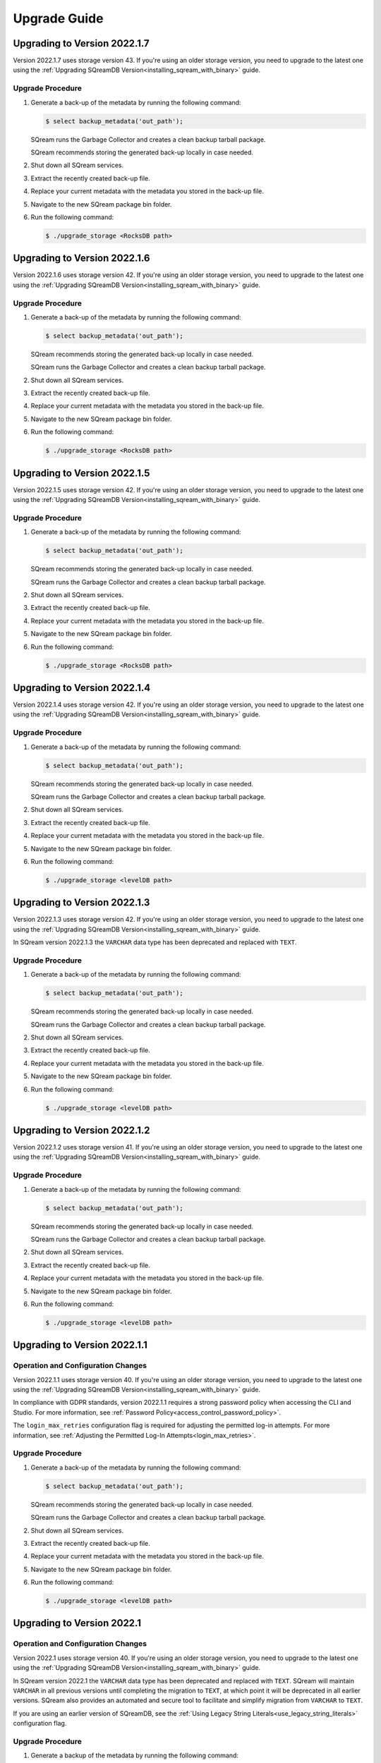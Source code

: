 .. _upgrade_guide:

*****************
Upgrade Guide
*****************



Upgrading to Version 2022.1.7
------------------------------

Version 2022.1.7 uses storage version 43. If you're using an older storage version, you need to upgrade to the latest one using the :ref:`Upgrading SQreamDB Version<installing_sqream_with_binary>` guide.

Upgrade Procedure
^^^^^^^^^^^^^^^^^^

1. Generate a back-up of the metadata by running the following command:

   .. code-block:: console

      $ select backup_metadata('out_path');

   SQream runs the Garbage Collector and creates a clean backup tarball package.
	  
   SQream recommends storing the generated back-up locally in case needed.
   

   
2. Shut down all SQream services.

3. Extract the recently created back-up file.

4. Replace your current metadata with the metadata you stored in the back-up file.

5. Navigate to the new SQream package bin folder.

6. Run the following command:

   .. code-block:: console

      $ ./upgrade_storage <RocksDB path>

Upgrading to Version 2022.1.6
---------------------------------

Version 2022.1.6 uses storage version 42. If you're using an older storage version, you need to upgrade to the latest one using the :ref:`Upgrading SQreamDB Version<installing_sqream_with_binary>` guide.

Upgrade Procedure
^^^^^^^^^^^^^^^^^^

1. Generate a back-up of the metadata by running the following command:

   .. code-block:: console

      $ select backup_metadata('out_path');
	  
   SQream recommends storing the generated back-up locally in case needed.
   
   SQream runs the Garbage Collector and creates a clean backup tarball package.
   
2. Shut down all SQream services.

3. Extract the recently created back-up file.

4. Replace your current metadata with the metadata you stored in the back-up file.

5. Navigate to the new SQream package bin folder.

6. Run the following command:

   .. code-block:: console

      $ ./upgrade_storage <RocksDB path>

Upgrading to Version 2022.1.5
-------------------------------

Version 2022.1.5 uses storage version 42. If you're using an older storage version, you need to upgrade to the latest one using the :ref:`Upgrading SQreamDB Version<installing_sqream_with_binary>` guide.

Upgrade Procedure
^^^^^^^^^^^^^^^^^^

1. Generate a back-up of the metadata by running the following command:

   .. code-block:: console

      $ select backup_metadata('out_path');
	  
   SQream recommends storing the generated back-up locally in case needed.
   
   SQream runs the Garbage Collector and creates a clean backup tarball package.
   
2. Shut down all SQream services.

3. Extract the recently created back-up file.

4. Replace your current metadata with the metadata you stored in the back-up file.

5. Navigate to the new SQream package bin folder.

6. Run the following command:

   .. code-block:: console

      $ ./upgrade_storage <RocksDB path>

Upgrading to Version 2022.1.4
------------------------------

Version 2022.1.4 uses storage version 42. If you're using an older storage version, you need to upgrade to the latest one using the :ref:`Upgrading SQreamDB Version<installing_sqream_with_binary>` guide.

Upgrade Procedure
^^^^^^^^^^^^^^^^^^

1. Generate a back-up of the metadata by running the following command:

   .. code-block:: console

      $ select backup_metadata('out_path');
	  
   SQream recommends storing the generated back-up locally in case needed.
   
   SQream runs the Garbage Collector and creates a clean backup tarball package.
   
2. Shut down all SQream services.

3. Extract the recently created back-up file.

4. Replace your current metadata with the metadata you stored in the back-up file.

5. Navigate to the new SQream package bin folder.

6. Run the following command:

   .. code-block:: console

      $ ./upgrade_storage <levelDB path>

Upgrading to Version 2022.1.3
---------------------------------

Version 2022.1.3 uses storage version 42. If you're using an older storage version, you need to upgrade to the latest one using the :ref:`Upgrading SQreamDB Version<installing_sqream_with_binary>` guide.

In SQream version 2022.1.3 the ``VARCHAR`` data type has been deprecated and replaced with ``TEXT``.

Upgrade Procedure
^^^^^^^^^^^^^^^^^^

1. Generate a back-up of the metadata by running the following command:

   .. code-block:: console

      $ select backup_metadata('out_path');
	  
   SQream recommends storing the generated back-up locally in case needed.
   
   SQream runs the Garbage Collector and creates a clean backup tarball package.
   
2. Shut down all SQream services.

3. Extract the recently created back-up file.

4. Replace your current metadata with the metadata you stored in the back-up file.

5. Navigate to the new SQream package bin folder.

6. Run the following command:

   .. code-block:: console

      $ ./upgrade_storage <levelDB path>

Upgrading to Version 2022.1.2
-------------------------------

Version 2022.1.2 uses storage version 41. If you're using an older storage version, you need to upgrade to the latest one using the :ref:`Upgrading SQreamDB Version<installing_sqream_with_binary>` guide.

Upgrade Procedure
^^^^^^^^^^^^^^^^^^

1. Generate a back-up of the metadata by running the following command:

   .. code-block:: console

      $ select backup_metadata('out_path');
	  
   SQream recommends storing the generated back-up locally in case needed.
   
   SQream runs the Garbage Collector and creates a clean backup tarball package.
   
2. Shut down all SQream services.

3. Extract the recently created back-up file.

4. Replace your current metadata with the metadata you stored in the back-up file.

5. Navigate to the new SQream package bin folder.

6. Run the following command:

   .. code-block:: console

      $ ./upgrade_storage <levelDB path>

Upgrading to Version 2022.1.1
------------------------------

Operation and Configuration Changes
^^^^^^^^^^^^^^^^^^^^^^^^^^^^^^^^^^^^

Version 2022.1.1 uses storage version 40. If you're using an older storage version, you need to upgrade to the latest one using the :ref:`Upgrading SQreamDB Version<installing_sqream_with_binary>` guide.

In compliance with GDPR standards, version 2022.1.1 requires a strong password policy when accessing the CLI and Studio. For more information, see :ref:`Password Policy<access_control_password_policy>`.

The ``login_max_retries`` configuration flag is required for adjusting the permitted log-in attempts. For more information, see :ref:`Adjusting the Permitted Log-In Attempts<login_max_retries>`.

Upgrade Procedure
^^^^^^^^^^^^^^^^^^

1. Generate a back-up of the metadata by running the following command:

   .. code-block:: console

      $ select backup_metadata('out_path');
	  
   SQream recommends storing the generated back-up locally in case needed.
   
   SQream runs the Garbage Collector and creates a clean backup tarball package.
   
2. Shut down all SQream services.

3. Extract the recently created back-up file.

4. Replace your current metadata with the metadata you stored in the back-up file.

5. Navigate to the new SQream package bin folder.

6. Run the following command:

   .. code-block:: console

      $ ./upgrade_storage <levelDB path>
  
Upgrading to Version 2022.1
-----------------------------

Operation and Configuration Changes
^^^^^^^^^^^^^^^^^^^^^^^^^^^^^^^^^^^^

Version 2022.1 uses storage version 40. If you're using an older storage version, you need to upgrade to the latest one using the :ref:`Upgrading SQreamDB Version<installing_sqream_with_binary>` guide.

In SQream version 2022.1 the ``VARCHAR`` data type has been deprecated and replaced with ``TEXT``. SQream will maintain ``VARCHAR`` in all previous versions until completing the migration to ``TEXT``, at which point it will be deprecated in all earlier versions. SQream also provides an automated and secure tool to facilitate and simplify migration from ``VARCHAR`` to ``TEXT``.

If you are using an earlier version of SQreamDB, see the :ref:`Using Legacy String Literals<use_legacy_string_literals>` configuration flag.

Upgrade Procedure
^^^^^^^^^^^^^^^^^^

1. Generate a backup of the metadata by running the following command:

   .. code-block:: console

      $ select backup_metadata('out_path', 'single_file');
	  
   SQream recommends storing the generated back-up locally in case needed.
   
   SQream runs the Garbage Collector and creates a clean backup tarball package.
   
2. Shut down all SQream services.

3. Extract the recently created backup file.

4. Replace your current metadata with the metadata you stored in the backup file.

5. Navigate to the new SQream package bin folder.

6. Run the following command:

   .. code-block:: console

      $ ./upgrade_storage <levelDB path>